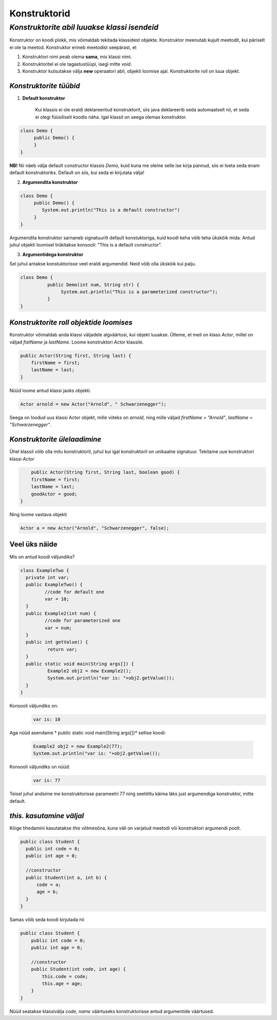 Konstruktorid
================================================
-----------------------------------------------------------------------------------------
*Konstruktorite abil luuakse klassi isendeid*
-----------------------------------------------------------------------------------------
Konstruktor on koodi plokk, mis võimaldab tekitada klassidest objekte. Konstruktor meenutab kujult meetodit, kui päriselt ei ole ta meetod. Konstruktor erineb meetodist seepärast, et 

1. Konstruktori nimi peab olema **sama**, mis klassi nimi.

2. Konstruktoritel ei ole tagastustüüpi, isegi mitte *void*.

3. Konstruktor kutsutakse välja **new** operaatori abil, objekti loomise ajal. Konstruktorite roll on luua objekt.

*Konstruktorite tüübid* 
-----------------------

1. **Default konstruktor**

    Kui klassis ei ole eraldi deklareeritud konstruktorit, siis java deklareerib seda automaatselt nii, et seda ei olegi füüsiliselt koodis näha. Igal klassil on seega olemas konstruktor.

.. code-block:: java

    class Demo {
         public Demo() {
         }
    }

**NB!** Nii näeb välja default constructor klassis *Demo*, kuid kuna me oleme selle ise kirja pannud, siis ei loeta seda enam default konstruktoriks. Default on siis, kui seda ei kirjutata välja!
 

2. **Argumendita konstruktor**

.. code-block:: java

    class Demo {
         public Demo() {
            System.out.println("This is a default constructor")
         }
    } 

Argumendita konstruktor sarnaneb signatuurilt default konstuktoriga, kuid koodi keha võib teha ükskõik mida. Antud juhul objekti loomisel trükitakse konsooli: "This is a default constructor".

3. **Argumentidega konstruktor**

Sel juhul antakse konstuktorisse veel eraldi argumendid. Neid võib olla ükskõik kui palju.

.. code-block:: java

    class Demo {
              public Demo(int num, String str) {
                   System.out.println("This is a parameterized constructor");
              }
    }



*Konstruktorite roll objektide loomises* 
-----------------------------------------

Konstruktor võimaldab anda klassi väljadele algväärtusi, kui objekt luuakse. Ütleme, et meil on klass *Actor*, millel on väljad *fistName* ja *lastName*. Loome konstruktori *Actor* klassile.

.. code-block:: java

    public Actor(String first, String last) {
        firstName = first;
        lastName = last;
    }

Nüüd loome antud klassi jaoks objekti.
    
.. code-block:: java

   
        Actor arnold = new Actor("Arnold", " Schwarzenegger");


Seega on loodud uus klassi Actor objekt, mille viiteks on *arnold*, ning mille väljad *firstName = "Arnold"*, *lastName = "Schwarzenegger"*.


*Konstruktorite ülelaadimine* 
-----------------------------

Ühel klassil võib olla mitu konstruktorit, juhul kui igal konstruktoril on unikaalne signatuur. Tekitame uue konstruktori klassi *Actor*

.. code-block:: java

        public Actor(String first, String last, boolean good) {
        firstName = first;
        lastName = last;
        goodActor = good;
    }

Ning loome vastava objekti
    
.. code-block:: java

        Actor a = new Actor("Arnold", "Schwarzenegger", false);


Veel üks näide 
-----------------------------

Mis on antud koodi väljundiks?

.. code-block:: java

        class ExampleTwo {
          private int var;
          public ExampleTwo() {
                 //code for default one
                 var = 10;
          }
          public Example2(int num) {
                 //code for parameterized one
                 var = num;
          }
          public int getValue() {
                  return var;
          }
          public static void main(String args[]) {
                  Example2 obj2 = new Example2();
                  System.out.println("var is: "+obj2.getValue());
          }
        } 

Konsooli väljundiks on:
 .. code-block:: java

        var is: 10

Aga nüüd asendame * public static void main(String args[])* sellise koodi:

 .. code-block:: java

         Example2 obj2 = new Example2(77);
         System.out.println("var is: "+obj2.getValue());

Konsooli väljundiks on nüüd:
 .. code-block:: java

        var is: 77


Teisel juhul andsime me konstruktorisse parameetri 77 ning seetõttu käima läks just argumendiga konstruktor, mitte default. 

*this. kasutamine väljal* 
-----------------------------

Kõige tihedamini kasutatakse *this* võtmesõna, kuna väli on varjatud meetodi või konstruktori argumendi poolt. 

.. code-block:: java

      public class Student {
        public int code = 0;
        public int age = 0;
            
        //constructor
        public Student(int a, int b) {
            code = a;
            age = b;
        }
      }

Samas võib seda koodi kirjutada nii

.. code-block:: java

    public class Student {
        public int code = 0;
        public int age = 0;
            
        //constructor
        public Student(int code, int age) {
            this.code = code;
            this.age = age;
        }
    }

Nüüd seatakse klassivälja *code*, *name* väärtuseks konstruktorisse antud argumentide väärtused.
